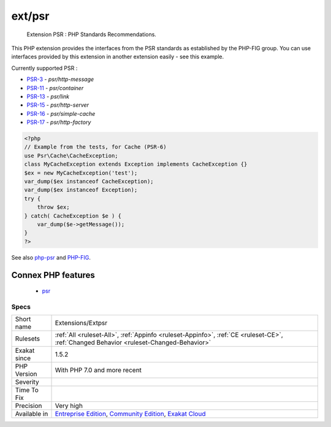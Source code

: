 .. _extensions-extpsr:

.. _ext-psr:

ext/psr
+++++++

  Extension PSR : PHP Standards Recommendations.

This PHP extension provides the interfaces from the PSR standards as established by the PHP-FIG group. You can use interfaces provided by this extension in another extension easily - see this example.

Currently supported PSR : 

* `PSR-3 <https://www.php-fig.org/psr/psr-3>`_ - `psr/http-message`
* `PSR-11 <https://www.php-fig.org/psr/psr-11>`_ - `psr/container`
* `PSR-13 <https://www.php-fig.org/psr/psr-13>`_ - `psr/link`
* `PSR-15 <https://www.php-fig.org/psr/psr-15>`_ - `psr/http-server`
* `PSR-16 <https://www.php-fig.org/psr/psr-16>`_ - `psr/simple-cache`
* `PSR-17 <https://www.php-fig.org/psr/psr-17>`_ - `psr/http-factory`

.. code-block:: php
   
   <?php
   // Example from the tests, for Cache (PSR-6)
   use Psr\Cache\CacheException;
   class MyCacheException extends Exception implements CacheException {}
   $ex = new MyCacheException('test');
   var_dump($ex instanceof CacheException);
   var_dump($ex instanceof Exception);
   try {
       throw $ex;
   } catch( CacheException $e ) {
       var_dump($e->getMessage());
   }
   ?>

See also `php-psr <https://github.com/jbboehr/php-psr>`_ and `PHP-FIG <https://www.php-fig.org/>`_.

Connex PHP features
-------------------

  + `psr <https://php-dictionary.readthedocs.io/en/latest/dictionary/psr.ini.html>`_


Specs
_____

+--------------+-----------------------------------------------------------------------------------------------------------------------------------------------------------------------------------------+
| Short name   | Extensions/Extpsr                                                                                                                                                                       |
+--------------+-----------------------------------------------------------------------------------------------------------------------------------------------------------------------------------------+
| Rulesets     | :ref:`All <ruleset-All>`, :ref:`Appinfo <ruleset-Appinfo>`, :ref:`CE <ruleset-CE>`, :ref:`Changed Behavior <ruleset-Changed-Behavior>`                                                  |
+--------------+-----------------------------------------------------------------------------------------------------------------------------------------------------------------------------------------+
| Exakat since | 1.5.2                                                                                                                                                                                   |
+--------------+-----------------------------------------------------------------------------------------------------------------------------------------------------------------------------------------+
| PHP Version  | With PHP 7.0 and more recent                                                                                                                                                            |
+--------------+-----------------------------------------------------------------------------------------------------------------------------------------------------------------------------------------+
| Severity     |                                                                                                                                                                                         |
+--------------+-----------------------------------------------------------------------------------------------------------------------------------------------------------------------------------------+
| Time To Fix  |                                                                                                                                                                                         |
+--------------+-----------------------------------------------------------------------------------------------------------------------------------------------------------------------------------------+
| Precision    | Very high                                                                                                                                                                               |
+--------------+-----------------------------------------------------------------------------------------------------------------------------------------------------------------------------------------+
| Available in | `Entreprise Edition <https://www.exakat.io/entreprise-edition>`_, `Community Edition <https://www.exakat.io/community-edition>`_, `Exakat Cloud <https://www.exakat.io/exakat-cloud/>`_ |
+--------------+-----------------------------------------------------------------------------------------------------------------------------------------------------------------------------------------+


